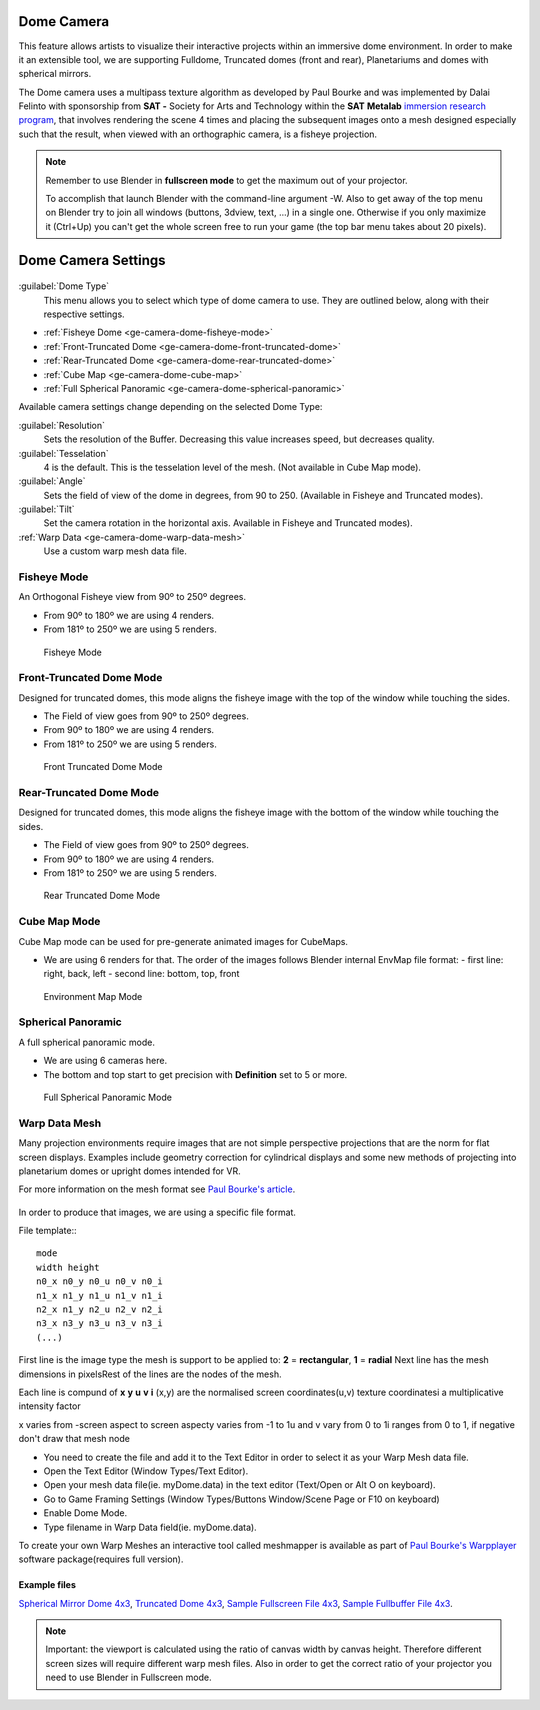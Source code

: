 
Dome Camera
***********

This feature allows artists to visualize their interactive projects within an immersive dome
environment. In order to make it an extensible tool, we are supporting Fulldome,
Truncated domes (front and rear), Planetariums and domes with spherical mirrors.


The Dome camera uses a multipass texture algorithm as developed by Paul Bourke and was
implemented by Dalai Felinto with sponsorship  from **SAT -** Society for Arts and
Technology within the **SAT** **Metalab** `immersion research program <http://paulbourke.net/miscellaneous/domemirror/BlenderiDome/>`_,
that involves rendering the scene 4 times and placing the subsequent images
onto a mesh designed especially such that the result, when viewed with an
orthographic camera, is a fisheye projection.


.. note::


   Remember to use Blender in **fullscreen mode** to get the maximum out of your projector.

   To accomplish that launch Blender with the command-line argument -W.
   Also to get away of the top menu on Blender try to join all windows (buttons, 3dview, text,
   ...) in a single one. Otherwise if you only maximize it (Ctrl+Up)
   you can't get the whole screen free to run your game
   (the top bar menu takes about 20 pixels).


Dome Camera Settings
********************

.. figure:: /images/Manual-GameEngine-Dome-Panel.jpg


:guilabel:`Dome Type`
   This menu allows you to select which type of dome camera to use. They are outlined below, along with their respective settings.


- :ref:`Fisheye Dome <ge-camera-dome-fisheye-mode>`

- :ref:`Front-Truncated Dome <ge-camera-dome-front-truncated-dome>`

- :ref:`Rear-Truncated Dome <ge-camera-dome-rear-truncated-dome>`

- :ref:`Cube Map <ge-camera-dome-cube-map>`

- :ref:`Full Spherical Panoramic <ge-camera-dome-spherical-panoramic>`

Available camera settings change depending on the selected Dome Type:

:guilabel:`Resolution`
   Sets the resolution of the Buffer. Decreasing this value increases speed, but decreases quality.

:guilabel:`Tesselation`
   4 is the default. This is the tesselation level of the mesh. (Not available in Cube Map mode).

:guilabel:`Angle`
   Sets the field of view of the dome in degrees, from 90 to 250. (Available in Fisheye and Truncated modes).

:guilabel:`Tilt`
   Set the camera rotation in the horizontal axis. Available in Fisheye and Truncated modes).

:ref:`Warp Data <ge-camera-dome-warp-data-mesh>`
   Use a custom warp mesh data file.

.. _ge-camera-dome-fisheye-mode:

Fisheye Mode
============

An Orthogonal Fisheye view from 90º to 250º degrees.

- From 90º to 180º we are using 4 renders.
- From 181º to 250º we are using 5 renders.


.. figure:: /images/Dev-GameEngine-Dome-Fisheye.jpg

   Fisheye Mode

.. _ge-camera-dome-front-truncated-dome:

Front-Truncated Dome Mode
=========================

Designed for truncated domes,
this mode aligns the fisheye image with the top of the window while touching the sides.

- The Field of view goes from 90º to 250º degrees.
- From 90º to 180º we are using 4 renders.
- From 181º to 250º we are using 5 renders.


.. figure:: /images/Dev-GameEngine-Dome-Front-Truncated.jpg

   Front Truncated Dome Mode

.. _ge-camera-dome-rear-truncated-dome:

Rear-Truncated Dome Mode
========================

Designed for truncated domes,
this mode aligns the fisheye image with the bottom of the window while touching the sides.

- The Field of view goes from 90º to 250º degrees.
- From 90º to 180º we are using 4 renders.
- From 181º to 250º we are using 5 renders.


.. figure:: /images/Dev-GameEngine-Dome-Rear-Truncated.jpg

   Rear Truncated Dome Mode

.. _ge-camera-dome-cube-map:

Cube Map Mode
=============

Cube Map mode can be used for pre-generate animated images for CubeMaps.

- We are using 6 renders for that. The order of the images follows Blender internal EnvMap file format:
  - first line: right, back, left
  - second line: bottom, top, front


.. figure:: /images/Dev-GameEngine-Dome-EnvMap.jpg

   Environment Map Mode

.. _ge-camera-dome-spherical-panoramic:

Spherical Panoramic
===================

A full spherical panoramic mode.

- We are using 6 cameras here.
- The bottom and top start to get precision with **Definition** set to 5 or more.


.. figure:: /images/Dev-GameEngine-Dome-Panoramic.jpg

   Full Spherical Panoramic Mode

.. _ge-camera-dome-warp-data-mesh:

Warp Data Mesh
==============

Many projection environments require images that are not simple perspective projections that
are the norm for flat screen displays. Examples include geometry correction for cylindrical
displays and some new methods of projecting into planetarium domes or upright domes intended
for VR.

For more information on the mesh format see `Paul Bourke's article <http://paulbourke.net/dataformats/meshwarp/>`_.


.. figure:: /images/Dev-GameEngine-Dome-Warped.jpg


In order to produce that images, we are using a specific file format.

File template::
::

   mode
   width height
   n0_x n0_y n0_u n0_v n0_i
   n1_x n1_y n1_u n1_v n1_i
   n2_x n1_y n2_u n2_v n2_i
   n3_x n3_y n3_u n3_v n3_i
   (...)


First line is the image type the mesh is support to be applied to:
**2** = **rectangular**, **1** = **radial** Next line has the mesh dimensions in
pixelsRest of the lines are the nodes of the mesh.

Each line is compund of **x** **y** **u** **v** **i** (x,y)
are the normalised screen coordinates(u,v)
texture coordinatesi a multiplicative intensity factor

x varies from -screen aspect to screen aspecty varies from -1 to 1u and v vary from 0 to 1i
ranges from 0 to 1, if negative don't draw that mesh node


- You need to create the file and add it to the Text Editor in order to select it as your Warp Mesh data file.
- Open the Text Editor (Window Types/Text Editor).
- Open your mesh data file(ie. myDome.data) in the text editor (Text/Open or Alt O on keyboard).
- Go to Game Framing Settings (Window Types/Buttons Window/Scene Page or F10 on keyboard)
- Enable Dome Mode.
- Type filename in Warp Data field(ie. myDome.data).

To create your own Warp Meshes an interactive tool called meshmapper is available as part of
`Paul Bourke's Warpplayer <http://paulbourke.net/miscellaneous/domemirror/warpplayer/>`__
software package(requires full version).


Example files
-------------

`Spherical Mirror Dome 4x3 <http://wiki.blender.org/uploads/8/81/Dev-GameEngine-Dome-Standard_4x3.data>`__, `Truncated Dome 4x3 <http://wiki.blender.org/uploads/9/9b/Dev-GameEngine-Dome-Truncated_4x3.data>`__, `Sample Fullscreen File 4x3 <http://wiki.blender.org/uploads/d/d4/Dev-GameEngine-Dome-Sample-FullScreen_4x3.data>`__, `Sample Fullbuffer File 4x3 <http://wiki.blender.org/uploads/3/3d/Dev-GameEngine-Dome-Sample-FullBuffer_4x3.data>`__.


.. note::


   Important: the viewport is calculated using the ratio of canvas width by canvas height.
   Therefore different screen sizes will require different warp mesh files. Also in order to get
   the correct ratio of your projector you need to use Blender in Fullscreen mode.


